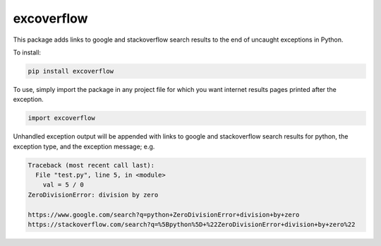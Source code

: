 excoverflow
===========

This package adds links to google and stackoverflow search results to the end
of uncaught exceptions in Python.

To install:

.. code-block:: shell

    pip install excoverflow

To use, simply import the package in any project file for which you want
internet results pages printed after the exception.

.. code-block:: python

    import excoverflow

Unhandled exception output will be appended with links to google and
stackoverflow search results for python, the exception type, and the
exception message; e.g.

.. code-block:: shell

    Traceback (most recent call last):
      File "test.py", line 5, in <module>
        val = 5 / 0
    ZeroDivisionError: division by zero

    https://www.google.com/search?q=python+ZeroDivisionError+division+by+zero
    https://stackoverflow.com/search?q=%5Bpython%5D+%22ZeroDivisionError+division+by+zero%22
